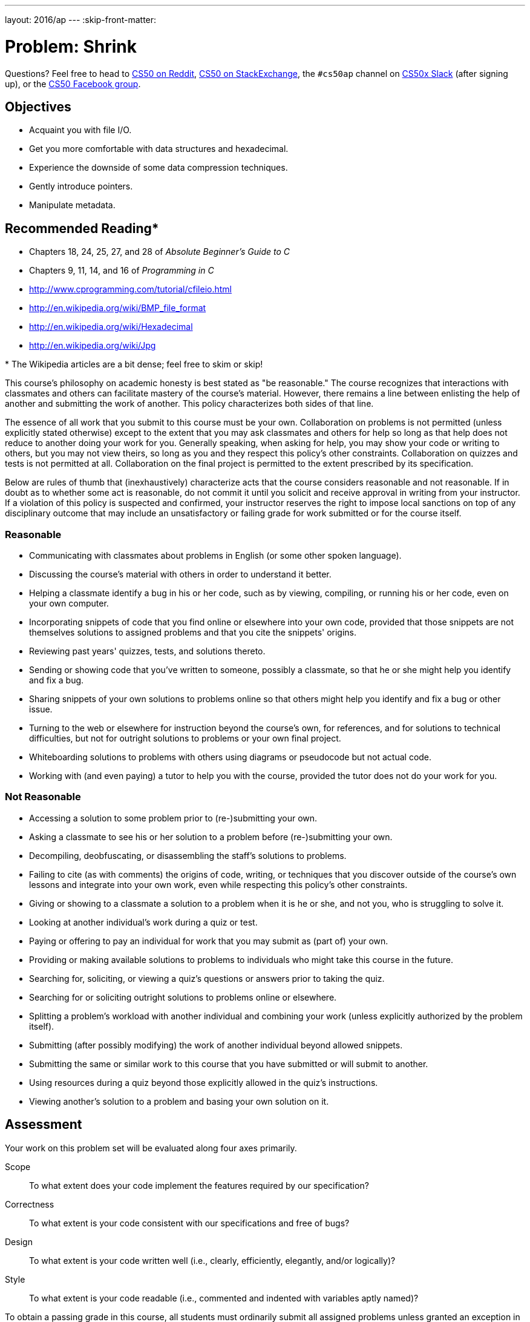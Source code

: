---
layout: 2016/ap
---
:skip-front-matter:

= Problem: Shrink

Questions? Feel free to head to https://www.reddit.com/r/cs50[CS50 on Reddit], http://cs50.stackexchange.com[CS50 on StackExchange], the `#cs50ap` channel on https://cs50x.slack.com[CS50x Slack] (after signing up), or the https://www.facebook.com/groups/cs50[CS50 Facebook group].

== Objectives

* Acquaint you with file I/O.
* Get you more comfortable with data structures and hexadecimal.
* Experience the downside of some data compression techniques.
* Gently introduce pointers.
* Manipulate metadata.

== Recommended Reading*

* Chapters 18, 24, 25, 27, and 28 of _Absolute Beginner's Guide to C_
* Chapters 9, 11, 14, and 16 of _Programming in C_
* http://www.cprogramming.com/tutorial/cfileio.html
* http://en.wikipedia.org/wiki/BMP_file_format
* http://en.wikipedia.org/wiki/Hexadecimal
* http://en.wikipedia.org/wiki/Jpg

pass:[*] The Wikipedia articles are a bit dense; feel free to skim or skip!

This course's philosophy on academic honesty is best stated as "be reasonable." The course recognizes that interactions with classmates and others can facilitate mastery of the course's material. However, there remains a line between enlisting the help of another and submitting the work of another. This policy characterizes both sides of that line.

The essence of all work that you submit to this course must be your own. Collaboration on problems is not permitted (unless explicitly stated otherwise) except to the extent that you may ask classmates and others for help so long as that help does not reduce to another doing your work for you. Generally speaking, when asking for help, you may show your code or writing to others, but you may not view theirs, so long as you and they respect this policy's other constraints. Collaboration on quizzes and tests is not permitted at all. Collaboration on the final project is permitted to the extent prescribed by its specification.

Below are rules of thumb that (inexhaustively) characterize acts that the course considers reasonable and not reasonable. If in doubt as to whether some act is reasonable, do not commit it until you solicit and receive approval in writing from your instructor. If a violation of this policy is suspected and confirmed, your instructor reserves the right to impose local sanctions on top of any disciplinary outcome that may include an unsatisfactory or failing grade for work submitted or for the course itself.

=== Reasonable

* Communicating with classmates about problems in English (or some other spoken language).
* Discussing the course's material with others in order to understand it better.
* Helping a classmate identify a bug in his or her code, such as by viewing, compiling, or running his or her code, even on your own computer.
* Incorporating snippets of code that you find online or elsewhere into your own code, provided that those snippets are not themselves solutions to assigned problems and that you cite the snippets' origins.
* Reviewing past years' quizzes, tests, and solutions thereto.
* Sending or showing code that you've written to someone, possibly a classmate, so that he or she might help you identify and fix a bug.
* Sharing snippets of your own solutions to problems online so that others might help you identify and fix a bug or other issue.
* Turning to the web or elsewhere for instruction beyond the course's own, for references, and for solutions to technical difficulties, but not for outright solutions to problems or your own final project.
* Whiteboarding solutions to problems with others using diagrams or pseudocode but not actual code.
* Working with (and even paying) a tutor to help you with the course, provided the tutor does not do your work for you.

=== Not Reasonable

* Accessing a solution to some problem prior to (re-)submitting your own.
* Asking a classmate to see his or her solution to a problem before (re-)submitting your own.
* Decompiling, deobfuscating, or disassembling the staff's solutions to problems.
* Failing to cite (as with comments) the origins of code, writing, or techniques that you discover outside of the course's own lessons and integrate into your own work, even while respecting this policy's other constraints.
* Giving or showing to a classmate a solution to a problem when it is he or she, and not you, who is struggling to solve it.
* Looking at another individual's work during a quiz or test.
* Paying or offering to pay an individual for work that you may submit as (part of) your own.
* Providing or making available solutions to problems to individuals who might take this course in the future.
* Searching for, soliciting, or viewing a quiz's questions or answers prior to taking the quiz.
* Searching for or soliciting outright solutions to problems online or elsewhere.
* Splitting a problem's workload with another individual and combining your work (unless explicitly authorized by the problem itself).
* Submitting (after possibly modifying) the work of another individual beyond allowed snippets.
* Submitting the same or similar work to this course that you have submitted or will submit to another.
* Using resources during a quiz beyond those explicitly allowed in the quiz's instructions.
* Viewing another's solution to a problem and basing your own solution on it.

== Assessment

Your work on this problem set will be evaluated along four axes primarily.

Scope::
 To what extent does your code implement the features required by our specification?
Correctness::
 To what extent is your code consistent with our specifications and free of bugs?
Design::
 To what extent is your code written well (i.e., clearly, efficiently, elegantly, and/or logically)?
Style::
 To what extent is your code readable (i.e., commented and indented with variables aptly named)?

To obtain a passing grade in this course, all students must ordinarily submit all assigned problems unless granted an exception in writing by the instructor.

==  Getting Started

Welcome back!

As always, first open a terminal window and execute

[source,bash]
----
update50
----

to make sure your workspace is up-to-date.

Next, navigate to your `~/workspace/chapter4` directory.  Instead of downloading a new distro for this assignment, we're going to __recursively copy__ the distro we prepared for http://docs.cs50.net/2016/ap/problems/whodunit/whodunit.html[Whodunit]. If you don't already have that distro, head to the link and download it and unzip the ZIP file according to the instructions there. Confirm you have a `whodunit` directory as with

[source,bash]
----
ls
----

Then, from within your `~/workspace/chapter4` directory, execute the following:

[source,bash]
----
cp -r whodunit shrink
----

This will copy the entire contents of the `whodunit` directory into a newly-created directory called `shrink`. If you navigate inside the new `shrink` directory, you should find that it is an exact duplicate of what was in your `whodunit` directory. Since we'll be using nearly all of the same files, this is good. We can delete a few files though, and we do so by way of the following command:

[source,bash]
----
rm -f clue.bmp whodunit.c verdict.bmp
----

Make sure, though, that after executing that command your directory contains at least the following files:

[source,bash]
----
bmp.h  copy.c  large.bmp  small.bmp  smiley.bmp
----

Off we go!

== Refresher Course

Recall from Whodunit, that a file is just a sequence of bits, arranged in some fashion.  A 24-bit BMP file, then, is essentially just a sequence of bits, (almost) every 24 of which happen to represent some pixel's color.  But a BMP file also contains some "metadata," information like an image's height and width.  That metadata is stored at the beginning of the file in the form of two data structures generally referred to as "headers" (not to be confused with C's header files).   (Incidentally, these headers have evolved over time.  This problem set only expects that you support version 4.0 (the latest) of Microsoft's BMP format, which debuted with Windows 95.)  The first of these headers, called `BITMAPFILEHEADER`, is 14 bytes long.  (Recall that 1 byte equals 8 bits.)  The second of these headers, called `BITMAPINFOHEADER`, is 40 bytes long.  Immediately following these headers is the actual bitmap: an array of bytes, triples of which represent a pixel's color.   (In 1-, 4-, and 16-bit BMPs, but not 24- or 32-, there's an additional header right after `BITMAPINFOHEADER` called `RGBQUAD`, an array that defines "intensity values" for each of the colors in a device's palette.)  However, BMP stores these triples backwards (i.e., as BGR), with 8 bits for blue, followed by 8 bits for green, followed by 8 bits for red.   (Some BMPs also store the entire bitmap backwards, with an image's top row at the end of the BMP file.  But we've stored this problem set's BMPs as described herein, with each bitmap's top row first and bottom row last.)  In other words, were we to convert the 1-bit smiley above to a 24-bit smiley, substituting red for black, a 24-bit BMP would store this bitmap as follows, where `0000ff` signifies red and `ffffff` signifies white; we've highlighted in red all instances of `0000ff`.

[source,subs=quotes]
----
ffffff  ffffff  [red]#0000ff#  [red]#0000ff#  [red]#0000ff#  [red]#0000ff#  ffffff  ffffff
ffffff  [red]#0000ff#  ffffff  ffffff  ffffff  ffffff  [red]#0000ff#  ffffff
[red]#0000ff#  ffffff  [red]#0000ff#  ffffff  ffffff  [red]#0000ff#  ffffff  [red]#0000ff#
[red]#0000ff#  ffffff  ffffff  ffffff  ffffff  ffffff  ffffff  [red]#0000ff#
[red]#0000ff#  ffffff  [red]#0000ff#  ffffff  ffffff  [red]#0000ff#  ffffff  [red]#0000ff#
[red]#0000ff#  ffffff  ffffff  [red]#0000ff#  [red]#0000ff#  ffffff  ffffff  [red]#0000ff#
ffffff  [red]#0000ff#  ffffff  ffffff  ffffff  ffffff  [red]#0000ff#  ffffff
ffffff  ffffff  [red]#0000ff#  [red]#0000ff#  [red]#0000ff#  [red]#0000ff#  ffffff  ffffff
----

Because we've presented these bits from left to right, top to bottom, in 8 columns, you can actually see the red smiley if you take a step back.

To be clear, recall that a hexadecimal digit represents 4 bits.  Accordingly, `ffffff` in hexadecimal actually signifies `111111111111111111111111` in binary.

Okay, stop!  Don't proceed further until you're sure you understand why `0000ff` represents a red pixel in a 24-bit BMP file.

Let's look at the underlying bytes that compose `smiley.bmp` using `xxd`, a command-line "hex editor."  Execute:

[source,bash]
----
xxd -c 24 -g 3 -s 54 smiley.bmp
----

You should see the below; we've highlighted in red all instances of `0000ff`.

[source,subs=quotes]
----
0000036: ffffff ffffff [red]#0000ff# [red]#0000ff# [red]#0000ff# [red]#0000ff# ffffff ffffff  ........................
000004e: ffffff [red]#0000ff# ffffff ffffff ffffff ffffff [red]#0000ff# ffffff  ........................
0000066: [red]#0000ff# ffffff [red]#0000ff# ffffff ffffff [red]#0000ff# ffffff [red]#0000ff#  ........................
000007e: [red]#0000ff# ffffff ffffff ffffff ffffff ffffff ffffff [red]#0000ff#  ........................
0000096: [red]#0000ff# ffffff [red]#0000ff# ffffff ffffff [red]#0000ff# ffffff [red]#0000ff#  ........................
00000ae: [red]#0000ff# ffffff ffffff [red]#0000ff# [red]#0000ff# ffffff ffffff [red]#0000ff#  ........................
00000c6: ffffff [red]#0000ff# ffffff ffffff ffffff ffffff [red]#0000ff# ffffff  ........................
00000de: ffffff ffffff [red]#0000ff# [red]#0000ff# [red]#0000ff# [red]#0000ff# ffffff ffffff  ........................
----

In the leftmost column above are addresses within the file or, equivalently, offsets from the file's first byte, all of them given in hex.  Note that `00000036` in hexadecimal is `54` in decimal.  You're thus looking at byte `54` onward of `smiley.bmp`.  Recall that a 24-bit BMP's first 14 + 40 = 54 bytes are filled with metadata.  If you really want to see that metadata in addition to the bitmap, execute the command below.

[source,bash]
----
xxd -c 24 -g 3 smiley.bmp
----

If `smiley.bmp` actually contained ASCII characters, you'd see them in ``xxd``'s rightmost column instead of all of those dots. (Interesting way to maybe hide some information in a file!)

So, `smiley.bmp` is 8 pixels wide by 8 pixels tall, and it's a 24-bit BMP (each of whose pixels is represented with 24 ÷ 8 = 3 bytes).  Each row (aka "scanline") thus takes up (8 pixels) × (3 bytes per pixel) = 24 bytes, which happens to be a multiple of 4.  It turns out that BMPs are stored a bit differently if the number of bytes in a scanline is not, in fact, a multiple of 4.  In `small.bmp`, for instance, is another 24-bit BMP, a green box that's 3 pixels wide by 3 pixels wide.  If you view it with Image Viewer (as by double-clicking it), you'll see that it resembles the below, albeit much smaller.  (Indeed,  you might need to zoom in again to see it.)

image:small.png[small.png]

Each scanline in `small.bmp` thus takes up (3 pixels) × (3 bytes per pixel) = 9 bytes, which is not a multiple of 4.  And so the scanline is "padded" with as many zeroes as it takes to extend the scanline's length to a multiple of 4.  In other words, between 0 and 3 bytes of padding are needed for each scanline in a 24-bit BMP.  (Understand why?)  In the case of small.bmp, 3 bytes' worth of zeroes are needed, since (3 pixels) &#215; (3 bytes per pixel) + (3 bytes of padding) = 12 bytes, which is indeed a multiple of 4.

To "see" this padding, go ahead and run the below.

[source,bash]
----
xxd -c 12 -g 3 -s 54 small.bmp
----

Note that we're using a different value for `-c` than we did for `smiley.bmp` so that `xxd` outputs only 4 columns this time (3 for the green box and 1 for the padding).  You should see output like the below; we've highlighted in green all instances of `00ff00`.

[source,subs=quotes]
----
    0000036: [green]#00ff00# [green]#00ff00# [green]#00ff00# 000000  ............
    0000042: [green]#00ff00# ffffff [green]#00ff00# 000000  ............
    000004e: [green]#00ff00# [green]#00ff00# [green]#00ff00# 000000  ............
----

For contrast, let's use `xxd` on `large.bmp`, which looks identical to `small.bmp` but, at 12 pixels by 12 pixels, is four times as large.  Go ahead and execute the below; you may need to widen your window to avoid wrapping.

[source,bash]
----
xxd -c 36 -g 3 -s 54 large.bmp
----

You should see output like the below; we've again highlighted in green all instances of `00ff00`

[source,subs=quotes]
----
0000036: [green]#00ff00# [green]#00ff00# [green]#00ff00# [green]#00ff00# [green]#00ff00# [green]#00ff00# [green]#00ff00# [green]#00ff00# [green]#00ff00# [green]#00ff00# [green]#00ff00# [green]#00ff00#  ....................................
000005a: [green]#00ff00# [green]#00ff00# [green]#00ff00# [green]#00ff00# [green]#00ff00# [green]#00ff00# [green]#00ff00# [green]#00ff00# [green]#00ff00# [green]#00ff00# [green]#00ff00# [green]#00ff00#  ....................................
000007e: [green]#00ff00# [green]#00ff00# [green]#00ff00# [green]#00ff00# [green]#00ff00# [green]#00ff00# [green]#00ff00# [green]#00ff00# [green]#00ff00# [green]#00ff00# [green]#00ff00# [green]#00ff00#  ....................................
00000a2: [green]#00ff00# [green]#00ff00# [green]#00ff00# [green]#00ff00# [green]#00ff00# [green]#00ff00# [green]#00ff00# [green]#00ff00# [green]#00ff00# [green]#00ff00# [green]#00ff00# [green]#00ff00#  ....................................
00000c6: [green]#00ff00# [green]#00ff00# [green]#00ff00# [green]#00ff00# ffffff ffffff ffffff ffffff [green]#00ff00# [green]#00ff00# [green]#00ff00# [green]#00ff00#  ....................................
00000ea: [green]#00ff00# [green]#00ff00# [green]#00ff00# [green]#00ff00# ffffff ffffff ffffff ffffff [green]#00ff00# [green]#00ff00# [green]#00ff00# [green]#00ff00#  ....................................
000010e: [green]#00ff00# [green]#00ff00# [green]#00ff00# [green]#00ff00# ffffff ffffff ffffff ffffff [green]#00ff00# [green]#00ff00# [green]#00ff00# [green]#00ff00#  ....................................
0000132: [green]#00ff00# [green]#00ff00# [green]#00ff00# [green]#00ff00# ffffff ffffff ffffff ffffff [green]#00ff00# [green]#00ff00# [green]#00ff00# [green]#00ff00#  ....................................
0000156: [green]#00ff00# [green]#00ff00# [green]#00ff00# [green]#00ff00# [green]#00ff00# [green]#00ff00# [green]#00ff00# [green]#00ff00# [green]#00ff00# [green]#00ff00# [green]#00ff00# [green]#00ff00#  ....................................
000017a: [green]#00ff00# [green]#00ff00# [green]#00ff00# [green]#00ff00# [green]#00ff00# [green]#00ff00# [green]#00ff00# [green]#00ff00# [green]#00ff00# [green]#00ff00# [green]#00ff00# [green]#00ff00#  ....................................
000019e: [green]#00ff00# [green]#00ff00# [green]#00ff00# [green]#00ff00# [green]#00ff00# [green]#00ff00# [green]#00ff00# [green]#00ff00# [green]#00ff00# [green]#00ff00# [green]#00ff00# [green]#00ff00#  ....................................
00001c2: [green]#00ff00# [green]#00ff00# [green]#00ff00# [green]#00ff00# [green]#00ff00# [green]#00ff00# [green]#00ff00# [green]#00ff00# [green]#00ff00# [green]#00ff00# [green]#00ff00# [green]#00ff00#  ....................................
----

Worthy of note is that this BMP lacks padding!  After all, (12 pixels) × (3 bytes per pixel) = 36 bytes is indeed a multiple of 4.

We asked you a number of questions in Whodunit about the `BITMAPINFOHEADER` and `BITMAPFILEHEADER` that live atop all bitmap image files. Hopefully you recall your answers to those questions (or can open up the file containing your answers!), because in this problem, unlike the previous one, you'll be manipulating the contents of those headers.

Open up `bmp.h` in your `scale` directory, and you'll see actual definitions of those headers we've mentioned, adapted from Microsoft's own implementations thereof.  In addition, that file defines `BYTE`, `DWORD`, `LONG`, and `WORD`, data types normally found in the world of Win32 (i.e., Windows) programming.  Notice how they're just aliases for primitives (standard, built-in data types) with which you are already familiar.  It appears that `BITMAPFILEHEADER` and `BITMAPINFOHEADER` make use of these types.  This file also defines a `struct` called `RGBTRIPLE` that, quite simply, "encapsulates" three bytes: one blue, one green, and one red (the order, recall, in which we expect to find RGB triples actually on disk).

Why are these `struct`pass:[s] useful?  Well, recall that a file is just a sequence of bytes (or, ultimately, bits) on disk.  But those bytes are generally ordered in such a way that the first few represent something, the next few represent something else, and so on.  "File formats" exist because the world has standardized what bytes mean what.  Now, we could just read a file from disk into RAM as one big array of bytes.  And we could just remember that the byte at location `[i]` represents one thing, while the byte at location `[j]` represents another.  But why not give some of those bytes names so that we can retrieve them from memory more easily?  That's precisely what the ``struct``s in `bmp.h` allow us to do.  Rather than think of some file as one long sequence of bytes, we can instead think of it as a sequence of `struct`s.

Recall that `smiley.bmp` is 8 by 8 pixels, and so it should take up 14 + 40 + (8 × 8) × 3 = 246 bytes on disk.  (Confirm as much if you'd like using `ls`.)  Here's what it thus looks like on disk according to Microsoft:

image:disk.png[smiley.bmp on disk]

As this figure suggests, order does matter when it comes to ``struct``s' members.  Byte 57 is `rgbtBlue` (and not, say, `rgbtRed`), because `rgbtBlue` is defined first in `RGBTRIPLE`.  Our use, incidentally, of the `__attribute__` called `__packed__` ensures that `clang` does not try to "word-align" members (whereby the address of each member's first byte is a multiple of 4), lest we end up with "gaps" in our `struct`s that don't actually exist on disk. 

Now go ahead and pull up the URLs to which `BITMAPFILEHEADER` and `BITMAPINFOHEADER` are attributed, per the comments in `bmp.h`.  These reference guides will allow you go get some answers to your bitmap-related questions from MSDN (Microsoft Developer Network).

== Every Little Bit

Implement now in `shrink.c` a program called `shrink` that resizes 24-bit uncompressed BMPs by a factor of `f`.  Your program should accept exactly three command-line arguments, per the below usage, whereby the first (`f`) must be a floating-point value in (0.0, 100.0]footnote:[Okay, so this won't ALWAYS shrink the file, but unlike http://docs.cs50.net/2016/ap/problems/scale/scale.html[Scale], this program conceivably could.], the second the name of the file to be resized, and the third the name of the resized version to be written.

[source,bash]
----
Usage: ./resize f infile outfile
----

With a program like this, we could have created `large.bmp` out of `small.bmp` by resizing the latter by a factor of 4.0 (i.e., by multiplying both its width and its height by 4.0), per the below. 

[source,bash]
----
./resize 4.0 small.bmp large.bmp
----

You're welcome to get started by copying (yet again) `copy.c` and naming the copy `shrink.c`.  But spend some time thinking about what it means to resize a BMP, **particularly if `f` is in (0.0, 1.0)**.  (You may assume that `f` times the size of `infile` will not exceed 2^32^ - 1.  As for a value of `1.0` for `f`, the result should indeed be an `outfile` with dimensions identical to ``infile``'s.)  How you handle floating-point imprecision and rounding is entirely up to you, as is how you handle inevitable loss of detail.  Decide which of the fields in `BITMAPFILEHEADER` and `BITMAPINFOHEADER` you might need to modify.  Consider whether or not you'll need to add or subtract padding to scanlines.

If you'd like to check the correctness of your program with `check50`, you may execute the below

[source,bash]
----
check50 1617.chapter4.shrink bmp.h shrink.c
----

If you'd like to play with the staff's own implementation of `shrink` in the workspace, you may execute the below.   

[source,bash]
----
~cs50/chapter4/shrink
----

If you'd like to peek at, e.g., ``large.bmp``'s headers (in a more user-friendly way than `xxd` allows), you may execute the below.

[source,bash]
----
~cs50/chapter4/peek large.bmp
----

Better yet, if you'd like to compare your outfile's headers against the staff's, you might want to execute commands like the below while inside your `~/workspace/chapter4/bmp` directory.  (Think about what each is doing.)

[source,bash]
----
./shrink 4 small.bmp student.bmp
~cs50/chapter4/shrink 4 small.bmp staff.bmp
~cs50/chapter4/peek student.bmp staff.bmp
----

If you happen to use `malloc`, be sure to use `free` so as not to leak memory. Try using `valgrind` to check for any leaks!

This was Shrink.

